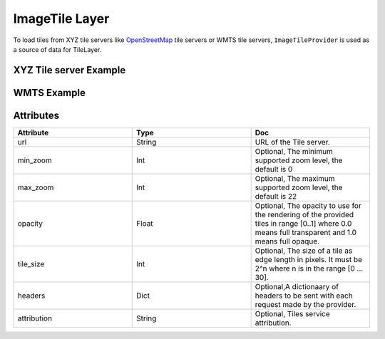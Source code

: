 ImageTile Layer
===============
To load tiles from XYZ tile servers like `OpenStreetMap <https://wiki.openstreetmap.org/wiki/Tile_servers>`_ tile servers or WMTS tile servers, ``ImageTileProvider`` is used as a source of data
for TileLayer.

XYZ Tile server Example
-----------------------

.. jupyter-execute::

    import os
    from here_map_widget import Map, ImageTileProvider, TileLayer

    m = Map(api_key=os.environ["LS_API_KEY"], center=[39.40, -104.08], zoom=3)

    url = "https://a.tile.openstreetmap.org/{z}/{x}/{y}.png"
    attribution = (
        'Map data (c) <a href="https://openstreetmap.org">OpenStreetMap</a> contributors'
    )
    provider = ImageTileProvider(url=url, attribution=attribution)
    layer = TileLayer(provider=provider)
    m.add_layer(layer)
    m


WMTS Example
------------

.. jupyter-execute::

    import os
    from here_map_widget import Map, ImageTileProvider, TileLayer


    m = Map(api_key=os.environ["LS_API_KEY"], center=[39.40, -104.08], zoom=3.66)

    url = "https://services.arcgisonline.com/arcgis/rest/services/Demographics/USA_Population_Density/MapServer/WMTS/?layer=0&style=default&tilematrixset=EPSG%3A4326&Service=WMTS&Request=GetTile&Version=1.0.0&Format=image%2Fpng&TileMatrix={z}&TileCol={x}&TileRow={y}"
    provider = ImageTileProvider(url=url)
    layer = TileLayer(provider=provider)
    m.add_layer(layer)
    m



Attributes
----------

.. csv-table::
    :header: "Attribute", "Type", "Doc"
    :widths: 30, 30, 30

        "url", "String", "URL of the Tile server."
        "min_zoom", "Int", "Optional, The minimum supported zoom level, the default is 0"
        "max_zoom", "Int", "Optional, The maximum supported zoom level, the default is 22"
        "opacity",  "Float", "Optional, The opacity to use for the rendering of the provided tiles in range [0..1] where 0.0 means full transparent and 1.0 means full opaque."
        "tile_size", "Int", "Optional, The size of a tile as edge length in pixels. It must be 2^n where n is in the range [0 ... 30]."
        "headers", "Dict", "Optional,A dictionaary of headers to be sent with each request made by the provider."
        "attribution", "String", "Optional, Tiles service attribution."

